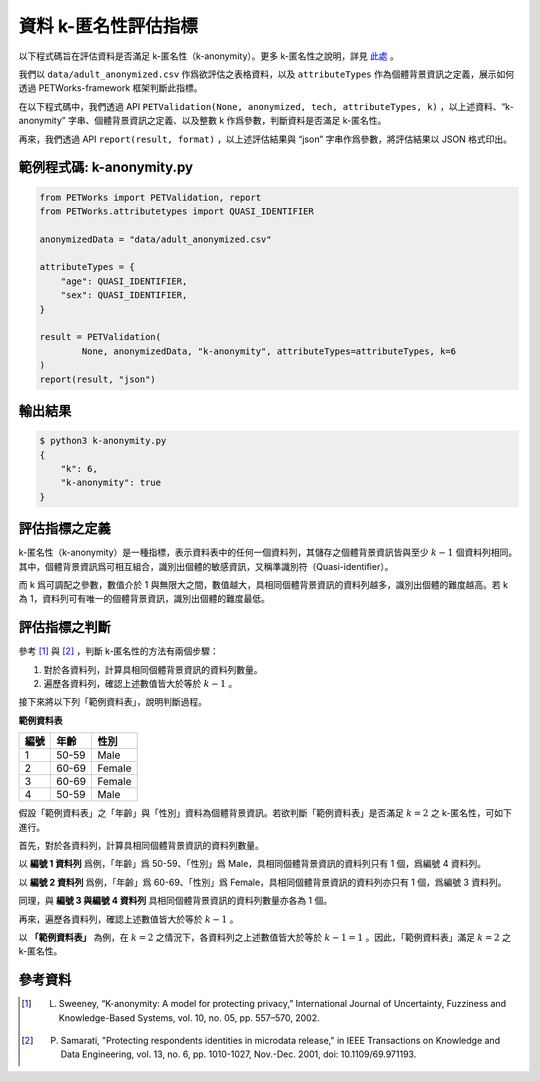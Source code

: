 +++++++++++++++++++++++++++++++++++++++
資料 k-匿名性評估指標
+++++++++++++++++++++++++++++++++++++++

以下程式碼旨在評估資料是否滿足 k-匿名性（k-anonymity）。更多 k-匿名性之說明，詳見 `此處 <#id3>`_ 。

我們以 ``data/adult_anonymized.csv`` 作爲欲評估之表格資料，以及 ``attributeTypes`` 作為個體背景資訊之定義，展示如何透過 PETWorks-framework 框架判斷此指標。

在以下程式碼中，我們透過 API ``PETValidation(None, anonymized, tech, attributeTypes, k)`` ，以上述資料、“k-anonymity” 字串、個體背景資訊之定義、以及整數 k 作爲參數，判斷資料是否滿足 k-匿名性。

再來，我們透過 API ``report(result, format)`` ，以上述評估結果與 “json” 字串作爲參數，將評估結果以 JSON 格式印出。


範例程式碼: k-anonymity.py
---------------------------

.. code-block:: python

    from PETWorks import PETValidation, report
    from PETWorks.attributetypes import QUASI_IDENTIFIER

    anonymizedData = "data/adult_anonymized.csv"

    attributeTypes = {
        "age": QUASI_IDENTIFIER,
        "sex": QUASI_IDENTIFIER,
    }

    result = PETValidation(
            None, anonymizedData, "k-anonymity", attributeTypes=attributeTypes, k=6
    )
    report(result, "json")

輸出結果
--------

.. code-block:: text

    $ python3 k-anonymity.py
    {
        "k": 6,
        "k-anonymity": true
    }


評估指標之定義
--------------

k-匿名性（k-anonymity）是一種指標，表示資料表中的任何一個資料列，其儲存之個體背景資訊皆與至少 :math:`k-1` 個資料列相同。其中，個體背景資訊爲可相互組合，識別出個體的敏感資訊，又稱準識別符（Quasi-identifier）。


而 k 爲可調配之參數，數值介於 1 與無限大之間，數值越大，具相同個體背景資訊的資料列越多，識別出個體的難度越高。若 k 為 1，資料列可有唯一的個體背景資訊，識別出個體的難度最低。


評估指標之判斷
--------------

參考 [1]_ 與 [2]_ ，判斷 k-匿名性的方法有兩個步驟：

1. 對於各資料列，計算具相同個體背景資訊的資料列數量。
2. 遍歷各資料列，確認上述數值皆大於等於 :math:`k-1` 。

接下來將以下列「範例資料表」，說明判斷過程。


**範例資料表**

+-----------+-----------+-----------+
| 編號      |  年齡     |  性別     |
+===========+===========+===========+
| 1         | 50-59     | Male      |
+-----------+-----------+-----------+
| 2         | 60-69     | Female    |
+-----------+-----------+-----------+
| 3         | 60-69     | Female    |
+-----------+-----------+-----------+
| 4         | 50-59     | Male      |
+-----------+-----------+-----------+

假設「範例資料表」之「年齡」與「性別」資料為個體背景資訊。若欲判斷「範例資料表」是否滿足 :math:`k = 2` 之 k-匿名性，可如下進行。

首先，對於各資料列，計算具相同個體背景資訊的資料列數量。

以 **編號 1 資料列** 爲例，「年齡」爲 50-59、「性別」爲 Male，具相同個體背景資訊的資料列只有 1 個，爲編號 4 資料列。

以 **編號 2 資料列** 爲例，「年齡」爲 60-69、「性別」爲 Female，具相同個體背景資訊的資料列亦只有 1 個，爲編號 3 資料列。

同理，與 **編號 3 與編號 4 資料列** 具相同個體背景資訊的資料列數量亦各為 1 個。

再來，遍歷各資料列，確認上述數值皆大於等於 :math:`k-1` 。

以 **「範例資料表」** 為例，在 :math:`k = 2` 之情況下，各資料列之上述數值皆大於等於 :math:`k-1 =1` 。因此，「範例資料表」滿足 :math:`k = 2` 之 k-匿名性。


參考資料
--------

.. [1] L. Sweeney, “K-anonymity: A model for protecting privacy,” International Journal of Uncertainty, Fuzziness and Knowledge-Based Systems, vol. 10, no. 05, pp. 557–570, 2002. 

.. [2] P. Samarati, "Protecting respondents identities in microdata release," in IEEE Transactions on Knowledge and Data Engineering, vol. 13, no. 6, pp. 1010-1027, Nov.-Dec. 2001, doi: 10.1109/69.971193.

